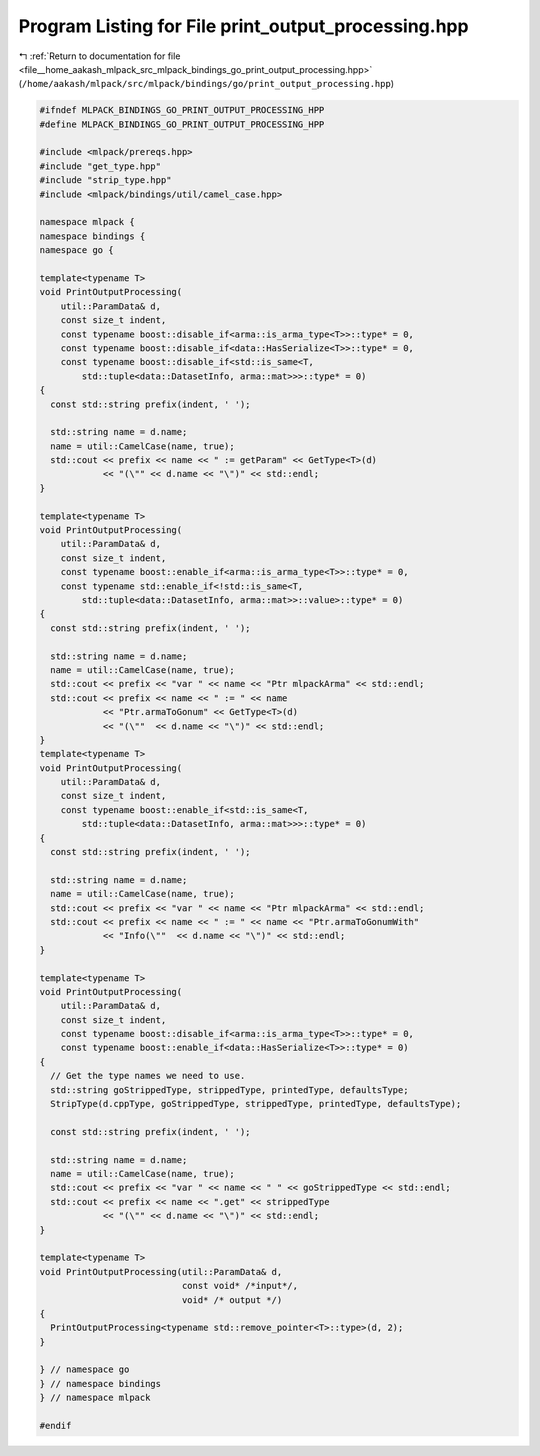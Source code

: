 
.. _program_listing_file__home_aakash_mlpack_src_mlpack_bindings_go_print_output_processing.hpp:

Program Listing for File print_output_processing.hpp
====================================================

|exhale_lsh| :ref:`Return to documentation for file <file__home_aakash_mlpack_src_mlpack_bindings_go_print_output_processing.hpp>` (``/home/aakash/mlpack/src/mlpack/bindings/go/print_output_processing.hpp``)

.. |exhale_lsh| unicode:: U+021B0 .. UPWARDS ARROW WITH TIP LEFTWARDS

.. code-block:: cpp

   
   #ifndef MLPACK_BINDINGS_GO_PRINT_OUTPUT_PROCESSING_HPP
   #define MLPACK_BINDINGS_GO_PRINT_OUTPUT_PROCESSING_HPP
   
   #include <mlpack/prereqs.hpp>
   #include "get_type.hpp"
   #include "strip_type.hpp"
   #include <mlpack/bindings/util/camel_case.hpp>
   
   namespace mlpack {
   namespace bindings {
   namespace go {
   
   template<typename T>
   void PrintOutputProcessing(
       util::ParamData& d,
       const size_t indent,
       const typename boost::disable_if<arma::is_arma_type<T>>::type* = 0,
       const typename boost::disable_if<data::HasSerialize<T>>::type* = 0,
       const typename boost::disable_if<std::is_same<T,
           std::tuple<data::DatasetInfo, arma::mat>>>::type* = 0)
   {
     const std::string prefix(indent, ' ');
   
     std::string name = d.name;
     name = util::CamelCase(name, true);
     std::cout << prefix << name << " := getParam" << GetType<T>(d)
               << "(\"" << d.name << "\")" << std::endl;
   }
   
   template<typename T>
   void PrintOutputProcessing(
       util::ParamData& d,
       const size_t indent,
       const typename boost::enable_if<arma::is_arma_type<T>>::type* = 0,
       const typename std::enable_if<!std::is_same<T,
           std::tuple<data::DatasetInfo, arma::mat>>::value>::type* = 0)
   {
     const std::string prefix(indent, ' ');
   
     std::string name = d.name;
     name = util::CamelCase(name, true);
     std::cout << prefix << "var " << name << "Ptr mlpackArma" << std::endl;
     std::cout << prefix << name << " := " << name
               << "Ptr.armaToGonum" << GetType<T>(d)
               << "(\""  << d.name << "\")" << std::endl;
   }
   template<typename T>
   void PrintOutputProcessing(
       util::ParamData& d,
       const size_t indent,
       const typename boost::enable_if<std::is_same<T,
           std::tuple<data::DatasetInfo, arma::mat>>>::type* = 0)
   {
     const std::string prefix(indent, ' ');
   
     std::string name = d.name;
     name = util::CamelCase(name, true);
     std::cout << prefix << "var " << name << "Ptr mlpackArma" << std::endl;
     std::cout << prefix << name << " := " << name << "Ptr.armaToGonumWith"
               << "Info(\""  << d.name << "\")" << std::endl;
   }
   
   template<typename T>
   void PrintOutputProcessing(
       util::ParamData& d,
       const size_t indent,
       const typename boost::disable_if<arma::is_arma_type<T>>::type* = 0,
       const typename boost::enable_if<data::HasSerialize<T>>::type* = 0)
   {
     // Get the type names we need to use.
     std::string goStrippedType, strippedType, printedType, defaultsType;
     StripType(d.cppType, goStrippedType, strippedType, printedType, defaultsType);
   
     const std::string prefix(indent, ' ');
   
     std::string name = d.name;
     name = util::CamelCase(name, true);
     std::cout << prefix << "var " << name << " " << goStrippedType << std::endl;
     std::cout << prefix << name << ".get" << strippedType
               << "(\"" << d.name << "\")" << std::endl;
   }
   
   template<typename T>
   void PrintOutputProcessing(util::ParamData& d,
                              const void* /*input*/,
                              void* /* output */)
   {
     PrintOutputProcessing<typename std::remove_pointer<T>::type>(d, 2);
   }
   
   } // namespace go
   } // namespace bindings
   } // namespace mlpack
   
   #endif

